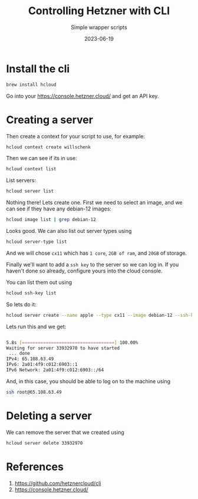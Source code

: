 #+title: Controlling Hetzner with CLI
#+subtitle: Simple wrapper scripts
#+tags[]: hetzner cloud cli
#+date: 2023-06-19

* Install the cli

#+begin_src bash
brew install hcloud
#+end_src

Go into your https://console.hetzner.cloud/ and get an API key.

* Creating a server

Then create a context for your script to use, for example:

#+begin_src bash
  hcloud context create willschenk
#+end_src

Then we can see if its in use:

#+begin_src bash :results raw code
  hcloud context list
#+end_src

#+RESULTS:
#+begin_src bash
ACTIVE   NAME
,*        willschenk
#+end_src


List servers:

#+begin_src bash :results raw code
  hcloud server list
#+end_src

#+RESULTS:
#+begin_src bash
ID   NAME   STATUS   IPV4   IPV6   PRIVATE NET   DATACENTER   AGE
#+end_src

Nothing there!  Lets create one.  First we need to select an image,
and we can see if they have any debian-12 images:

#+begin_src bash :results raw code
hcloud image list | grep debian-12
#+end_src

#+RESULTS:
#+begin_src bash
114690387   system   debian-12            Debian 12            x86            -            5 GB        Tue Jun 13 02:00:02 EDT 2023   -
114690389   system   debian-12            Debian 12            arm            -            5 GB        Tue Jun 13 02:00:03 EDT 2023   -
#+end_src

Looks good.  We can also list out server types using

#+begin_src bash
  hcloud server-type list
#+end_src

And we will chose =cx11= which has =1 core=, =2GB of ram=, and =20GB= of storage.

Finally we'll want to add a =ssh key= to the server so we can log in.
If you haven't done so already, configure yours into the cloud
console.

You can list them out using

#+begin_src bash :results raw code
  hcloud ssh-key list
#+end_src

#+RESULTS:
#+begin_src bash
ID         NAME                FINGERPRINT                                       AGE
11424818   wschenk@gmail.com   b0:80:12:6e:1e:8e:ee:3f:4f:03:56:2c:1e:4d:4d:29   14d
#+end_src


So lets do it:

#+begin_src bash
  hcloud server create --name apple --type cx11 --image debian-12 --ssh-key 11424818
#+end_src

Lets run this and we get:

#+begin_src bash

5.8s [===================================] 100.00%
Waiting for server 33932970 to have started
 ... done                                                                                                                                                                             Server 33932970 created
IPv4: 65.108.63.49
IPv6: 2a01:4f9:c012:6903::1
IPv6 Network: 2a01:4f9:c012:6903::/64
#+end_src

And, in this case, you should be able to log on to the machine using

#+begin_src bash
ssh root@65.108.63.49
#+end_src

* Deleting a server

We can remove the server that we created using

#+begin_src bash :result raw
hcloud server delete 33932970
#+end_src

#+RESULTS:
: Server 33932970 deleted

* References

1. https://github.com/hetznercloud/cli
2. https://console.hetzner.cloud/

# Local Variables:
# eval: (add-hook 'after-save-hook (lambda ()(org-babel-tangle)) nil t)
# End:
